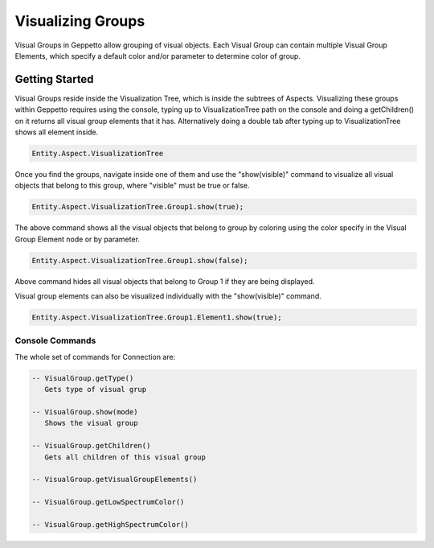 *************************
Visualizing Groups 
*************************
Visual Groups in Geppetto allow grouping of visual objects. Each Visual Group can contain multiple Visual Group Elements,
which specify a default color and/or parameter to determine color of group. 
   
Getting Started
=================
Visual Groups reside inside the Visualization Tree, which is inside the subtrees of Aspects.
Visualizing these groups within Geppetto requires using the console, typing up to VisualizationTree
path on the console and doing a getChildren() on it returns all visual group elements that it has. Alternatively
doing a double tab after typing up to VisualizationTree shows all element inside. 

.. code-block:: javascript

	Entity.Aspect.VisualizationTree

Once you find the groups, navigate inside one of them and use the "show(visible)" command to visualize 
all visual objects that belong to this group, where "visible" must be true or false.

.. code-block:: javascript

	Entity.Aspect.VisualizationTree.Group1.show(true);

The above command shows all the visual objects that belong to group by coloring using the color specify in the Visual Group Element 
node or by parameter. 
	
.. code-block:: javascript

	Entity.Aspect.VisualizationTree.Group1.show(false);

Above command hides all visual objects that belong to Group 1 if they are being displayed. 

Visual group elements can also be visualized individually with the "show(visible)" command.

.. code-block:: javascript

	Entity.Aspect.VisualizationTree.Group1.Element1.show(true);
	
Console Commands
---------
The whole set of commands for Connection are:

.. code-block:: javascript
	
      -- VisualGroup.getType()
         Gets type of visual grup
         
      -- VisualGroup.show(mode)
         Shows the visual group

      -- VisualGroup.getChildren()
         Gets all children of this visual group 
         
      -- VisualGroup.getVisualGroupElements()

      -- VisualGroup.getLowSpectrumColor()

      -- VisualGroup.getHighSpectrumColor()
